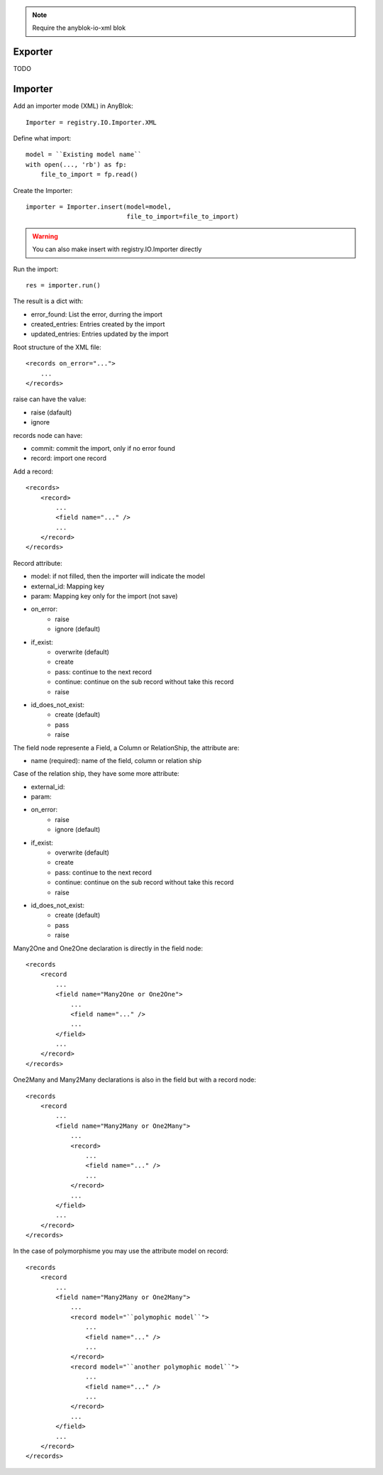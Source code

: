 .. This file is a part of the AnyBlok project
..
..    Copyright (C) 2015 Jean-Sebastien SUZANNE <jssuzanne@anybox.fr>
..
.. This Source Code Form is subject to the terms of the Mozilla Public License,
.. v. 2.0. If a copy of the MPL was not distributed with this file,You can
.. obtain one at http://mozilla.org/MPL/2.0/.

.. note::
    Require the anyblok-io-xml blok

Exporter
~~~~~~~~

TODO

Importer
~~~~~~~~

Add an importer mode (XML) in AnyBlok::

    Importer = registry.IO.Importer.XML

Define what import::

    model = ``Existing model name``
    with open(..., 'rb') as fp:
        file_to_import = fp.read()

Create the Importer::

    importer = Importer.insert(model=model,
                               file_to_import=file_to_import)

.. warning::

    You can also make insert with registry.IO.Importer directly

Run the import::

    res = importer.run()

The result is a dict with:

* error_found: List the error, durring the import
* created_entries: Entries created by the import
* updated_entries: Entries updated by the import

Root structure of the XML file::

    <records on_error="...">
        ...
    </records>

raise can have the value:

* raise (dafault)
* ignore

records node can have:

* commit: commit the import, only if no error found
* record: import one record

Add a record::

    <records>
        <record>
            ...
            <field name="..." />
            ...
        </record>
    </records>

Record attribute:

* model: if not filled, then the importer will indicate the model
* external_id: Mapping key
* param: Mapping key only for the import (not save)
* on_error:
    - raise
    - ignore (default)
* if_exist:
    - overwrite (default)
    - create
    - pass: continue to the next record
    - continue: continue on the sub record without take this record
    - raise
* id_does_not_exist:
    - create (default)
    - pass
    - raise

The field node represente a Field, a Column or RelationShip, the attribute are:

* name (required): name of the field, column or relation ship

Case of the relation ship, they have some more attribute:

* external_id:
* param:
* on_error:
    - raise
    - ignore (default)
* if_exist:
    - overwrite (default)
    - create
    - pass: continue to the next record
    - continue: continue on the sub record without take this record
    - raise
* id_does_not_exist:
    - create (default)
    - pass
    - raise

Many2One and One2One declaration is directly in the field node::

    <records
        <record
            ...
            <field name="Many2One or One2One">
                ...
                <field name="..." />
                ...
            </field>
            ...
        </record>
    </records>

One2Many and Many2Many declarations is also in the field but with a record
node::

    <records
        <record
            ...
            <field name="Many2Many or One2Many">
                ...
                <record>
                    ...
                    <field name="..." />
                    ...
                </record>
                ...
            </field>
            ...
        </record>
    </records>


In the case of polymorphisme you may use the attribute model on record::

    <records
        <record
            ...
            <field name="Many2Many or One2Many">
                ...
                <record model="``polymophic model``">
                    ...
                    <field name="..." />
                    ...
                </record>
                <record model="``another polymophic model``">
                    ...
                    <field name="..." />
                    ...
                </record>
                ...
            </field>
            ...
        </record>
    </records>
